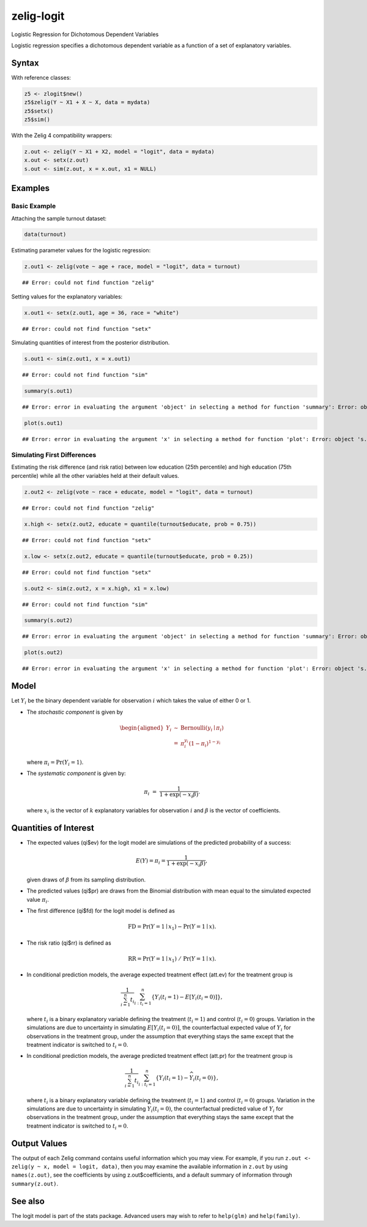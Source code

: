 zelig-logit
~~~~~~

Logistic Regression for Dichotomous Dependent Variables

Logistic regression specifies a dichotomous dependent variable as a
function of a set of explanatory variables.

Syntax
+++++

With reference classes:


.. sourcecode:: r
    

    z5 <- zlogit$new()
    z5$zelig(Y ~ X1 + X ~ X, data = mydata)
    z5$setx()
    z5$sim()


With the Zelig 4 compatibility wrappers:


.. sourcecode:: r
    

    z.out <- zelig(Y ~ X1 + X2, model = "logit", data = mydata)
    x.out <- setx(z.out)
    s.out <- sim(z.out, x = x.out, x1 = NULL)


Examples
+++++



Basic Example
!!!!!

Attaching the sample turnout dataset:


.. sourcecode:: r
    

    data(turnout)


Estimating parameter values for the logistic regression:


.. sourcecode:: r
    

    z.out1 <- zelig(vote ~ age + race, model = "logit", data = turnout)


::

    ## Error: could not find function "zelig"



Setting values for the explanatory variables:


.. sourcecode:: r
    

    x.out1 <- setx(z.out1, age = 36, race = "white")


::

    ## Error: could not find function "setx"



Simulating quantities of interest from the posterior distribution.


.. sourcecode:: r
    

    s.out1 <- sim(z.out1, x = x.out1)


::

    ## Error: could not find function "sim"




.. sourcecode:: r
    

    summary(s.out1)


::

    ## Error: error in evaluating the argument 'object' in selecting a method for function 'summary': Error: object 's.out1' not found




.. sourcecode:: r
    

    plot(s.out1)


::

    ## Error: error in evaluating the argument 'x' in selecting a method for function 'plot': Error: object 's.out1' not found



Simulating First Differences
!!!!!

Estimating the risk difference (and risk ratio) between low education
(25th percentile) and high education (75th percentile) while all the
other variables held at their default values.


.. sourcecode:: r
    

    z.out2 <- zelig(vote ~ race + educate, model = "logit", data = turnout)


::

    ## Error: could not find function "zelig"


.. sourcecode:: r
    

    x.high <- setx(z.out2, educate = quantile(turnout$educate, prob = 0.75))


::

    ## Error: could not find function "setx"


.. sourcecode:: r
    

    x.low <- setx(z.out2, educate = quantile(turnout$educate, prob = 0.25))


::

    ## Error: could not find function "setx"


.. sourcecode:: r
    

    s.out2 <- sim(z.out2, x = x.high, x1 = x.low)


::

    ## Error: could not find function "sim"


.. sourcecode:: r
    

    summary(s.out2)


::

    ## Error: error in evaluating the argument 'object' in selecting a method for function 'summary': Error: object 's.out2' not found




.. sourcecode:: r
    

    plot(s.out2)


::

    ## Error: error in evaluating the argument 'x' in selecting a method for function 'plot': Error: object 's.out2' not found



Model
+++++

Let :math:`Y_i` be the binary dependent variable for observation
:math:`i` which takes the value of either 0 or 1.

-  The *stochastic component* is given by

   .. math::

      \begin{aligned}
      Y_i &\sim& \textrm{Bernoulli}(y_i \mid \pi_i) \\
          &=& \pi_i^{y_i} (1-\pi_i)^{1-y_i}\end{aligned}

   where :math:`\pi_i=\Pr(Y_i=1)`.

-  The *systematic component* is given by:

   .. math:: \pi_i \; = \; \frac{1}{1 + \exp(-x_i \beta)}.

   where :math:`x_i` is the vector of :math:`k` explanatory variables
   for observation :math:`i` and :math:`\beta` is the vector of
   coefficients.

Quantities of Interest
+++++

-  The expected values (qi$ev) for the logit model are simulations of
   the predicted probability of a success:

   .. math::

      E(Y) =
        \pi_i= \frac{1}{1 + \exp(-x_i \beta)},

   given draws of :math:`\beta` from its sampling distribution.

-  The predicted values (qi$pr) are draws from the Binomial distribution
   with mean equal to the simulated expected value :math:`\pi_i`.

-  The first difference (qi$fd) for the logit model is defined as

   .. math:: \textrm{FD} = \Pr(Y = 1 \mid x_1) - \Pr(Y = 1 \mid x).

-  The risk ratio (qi$rr) is defined as

   .. math:: \textrm{RR} = \Pr(Y = 1 \mid x_1) \ / \ \Pr(Y = 1 \mid x).

-  In conditional prediction models, the average expected treatment
   effect (att.ev) for the treatment group is

   .. math::

      \frac{1}{\sum_{i=1}^n t_i}\sum_{i:t_i=1}^n \left\{ Y_i(t_i=1) -
            E[Y_i(t_i=0)] \right\},

   where :math:`t_i` is a binary explanatory variable defining the
   treatment (:math:`t_i=1`) and control (:math:`t_i=0`) groups.
   Variation in the simulations are due to uncertainty in simulating
   :math:`E[Y_i(t_i=0)]`, the counterfactual expected value of
   :math:`Y_i` for observations in the treatment group, under the
   assumption that everything stays the same except that the treatment
   indicator is switched to :math:`t_i=0`.

-  In conditional prediction models, the average predicted treatment
   effect (att.pr) for the treatment group is

   .. math::

      \frac{1}{\sum_{i=1}^n t_i}\sum_{i:t_i=1}^n \left\{ Y_i(t_i=1) -
            \widehat{Y_i(t_i=0)}\right\},

   where :math:`t_i` is a binary explanatory variable defining the
   treatment (:math:`t_i=1`) and control (:math:`t_i=0`) groups.
   Variation in the simulations are due to uncertainty in simulating
   :math:`\widehat{Y_i(t_i=0)}`, the counterfactual predicted value of
   :math:`Y_i` for observations in the treatment group, under the
   assumption that everything stays the same except that the treatment
   indicator is switched to :math:`t_i=0`.

Output Values
+++++

The output of each Zelig command contains useful information which you
may view. For example, if you run
``z.out <- zelig(y ~ x, model = logit, data)``, then you may examine the
available information in ``z.out`` by using ``names(z.out)``, see the
coefficients by using z.out$coefficients, and a default summary of
information through ``summary(z.out)``.

See also
+++++

The logit model is part of the stats package. Advanced users may
wish to refer to ``help(glm)`` and ``help(family)``.
